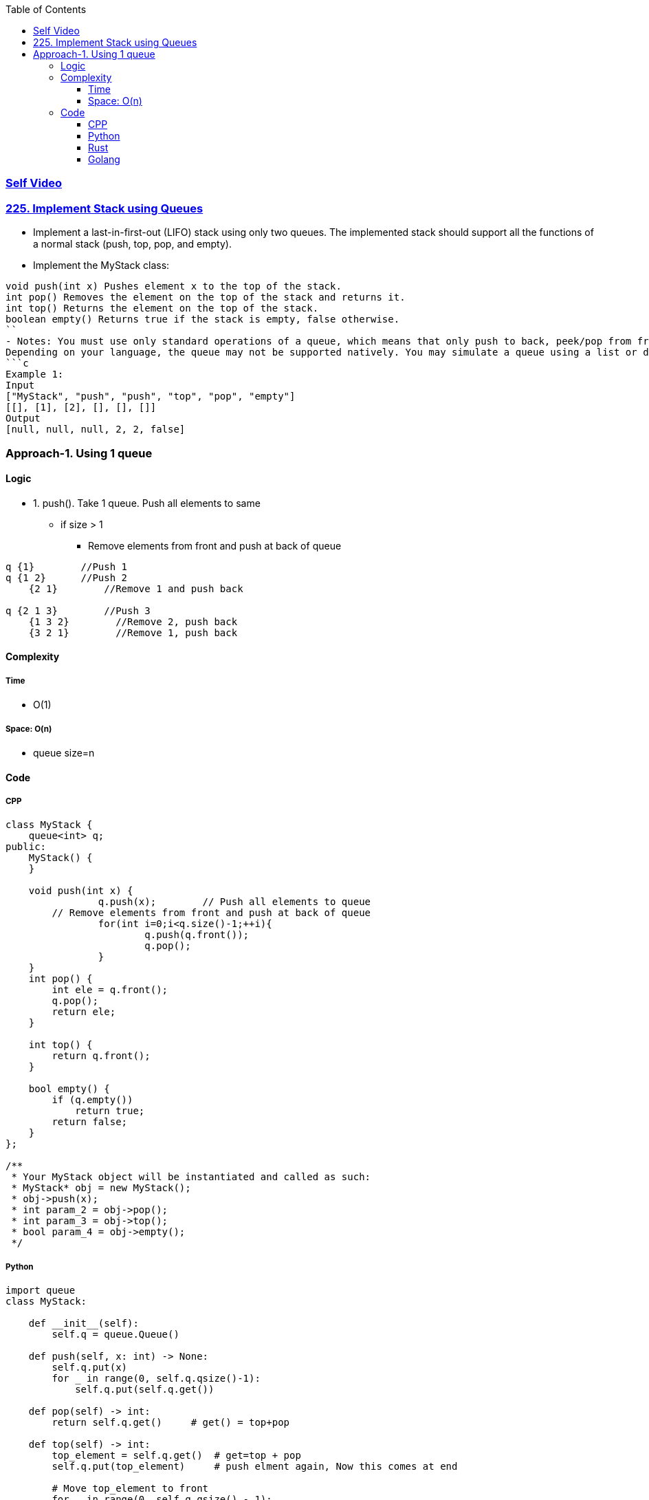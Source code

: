 :toc:
:toclevels: 6

=== link:https://youtu.be/E56AzUO1zpI[Self Video]

=== link:https://leetcode.com/problems/implement-stack-using-queues/description/[225. Implement Stack using Queues]
- Implement a last-in-first-out (LIFO) stack using only two queues. The implemented stack should support all the functions of a normal stack (push, top, pop, and empty).
- Implement the MyStack class:
```c
void push(int x) Pushes element x to the top of the stack.
int pop() Removes the element on the top of the stack and returns it.
int top() Returns the element on the top of the stack.
boolean empty() Returns true if the stack is empty, false otherwise.
``
- Notes: You must use only standard operations of a queue, which means that only push to back, peek/pop from front, size and is empty operations are valid.
Depending on your language, the queue may not be supported natively. You may simulate a queue using a list or deque (double-ended queue) as long as you use only a queue's standard operations.
```c
Example 1:
Input
["MyStack", "push", "push", "top", "pop", "empty"]
[[], [1], [2], [], [], []]
Output
[null, null, null, 2, 2, false]
```

=== Approach-1. Using 1 queue
==== Logic
* 1. push(). Take 1 queue. Push all elements to same
** if size > 1
*** Remove elements from front and push at back of queue
```c
q {1}        //Push 1
q {1 2}      //Push 2 
    {2 1}        //Remove 1 and push back

q {2 1 3}        //Push 3
    {1 3 2}        //Remove 2, push back
    {3 2 1}        //Remove 1, push back
```

==== Complexity
===== Time
* O(1)

===== Space: O(n)
* queue size=n

==== Code
===== CPP
```cpp
class MyStack {
    queue<int> q;
public:
    MyStack() {      
    }
    
    void push(int x) {
		q.push(x);        // Push all elements to queue
        // Remove elements from front and push at back of queue
		for(int i=0;i<q.size()-1;++i){
			q.push(q.front());
			q.pop();
		}
    }
    int pop() {
        int ele = q.front();
        q.pop();
        return ele;
    }
    
    int top() {
        return q.front();
    }
    
    bool empty() {
        if (q.empty())
            return true;
        return false;
    }
};

/**
 * Your MyStack object will be instantiated and called as such:
 * MyStack* obj = new MyStack();
 * obj->push(x);
 * int param_2 = obj->pop();
 * int param_3 = obj->top();
 * bool param_4 = obj->empty();
 */
```
===== Python
```py
import queue
class MyStack:

    def __init__(self):
        self.q = queue.Queue()

    def push(self, x: int) -> None:
        self.q.put(x)
        for _ in range(0, self.q.qsize()-1):
            self.q.put(self.q.get())

    def pop(self) -> int:
        return self.q.get()     # get() = top+pop

    def top(self) -> int:
        top_element = self.q.get()  # get=top + pop
        self.q.put(top_element)     # push elment again, Now this comes at end

        # Move top_element to front
        for _ in range(0, self.q.qsize() - 1):
            self.q.put(self.q.get())
        return top_element

    def empty(self) -> bool:
        if self.q.empty() == True:
            return True
        return False


# Your MyStack object will be instantiated and called as such:
# obj = MyStack()
# obj.push(x)
# param_2 = obj.pop()
# param_3 = obj.top()
# param_4 = obj.empty()
```

===== Rust
```rs
use std::collections::VecDeque;

pub struct MyStack {
    dq: VecDeque<i32>,
}

impl MyStack {
    fn new() -> Self {
        Self {
            dq: VecDeque::new(),
        }
    }

    fn push(&mut self, x: i32) {
        self.dq.push_back(x);
        for _ in 0..self.dq.len() - 1 {
            if let Some(front) = self.dq.pop_front() {
                self.dq.push_back(front);
            }
        }
    }

    fn pop(&mut self) -> i32 {
        if let Some(front) = self.dq.pop_front() {
            front
        } else {
            0
        }
    }

    fn top(&self) -> i32 {
        *self.dq.front().unwrap_or(&0)
    }

    fn empty(&self) -> bool {
        self.dq.is_empty()
    }
}
```

===== Golang
```go
type MyStack struct {
    q []int		//Go does not have inbuilt queue ds. With slice(dynamic array) we can simulate queue
}

func Constructor() MyStack {
    return MyStack{}
}

func (this *MyStack) Push(x int)  {
    this.q = append(this.q, x)
    // Append 1st element to last of queue=slice
    // Remove 1st element from queue
    // Do this before last element
    for i:=0; i< len(this.q)-1; i++ {
        this.q = append(this.q, this.q[0])
        this.q = this.q[1:]    //Pop. Remove 1st element
    }
}

func (this *MyStack) Pop() int {
    var a = this.q[0]   //1st element
    this.q = this.q[1:]    //Remove 1st element
    return a
}

func (this *MyStack) Top() int {
    return this.q[0]
}

func (this *MyStack) Empty() bool {
    if len(this.q) == 0 {
        return true
    }
    return false
}

/**
 * Your MyStack object will be instantiated and called as such:
 * obj := Constructor();
 * obj.Push(x);
 * param_2 := obj.Pop();
 * param_3 := obj.Top();
 * param_4 := obj.Empty();
 */
```
